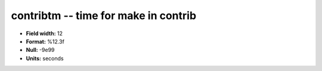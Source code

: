 .. _Builds1.0-contribtm_attributes:

**contribtm** -- time for make in contrib
-----------------------------------------

* **Field width:** 12
* **Format:** %12.3f
* **Null:** -9e99
* **Units:** seconds
